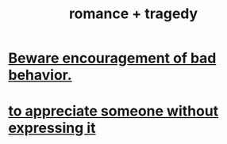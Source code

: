 :PROPERTIES:
:ID:       fc237236-d3ef-4c05-a169-2ab33d7e59a4
:END:
#+title: romance + tragedy
* [[id:cfb978fb-1478-446e-9545-92a6fd17ac50][Beware encouragement of bad behavior.]]
* [[id:b73e838b-17fb-4048-aacb-9d0f1fac3a9b][to appreciate someone without expressing it]]

